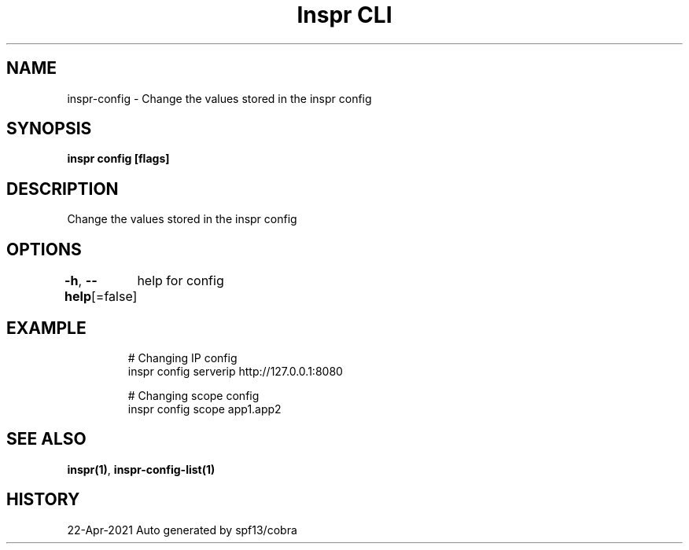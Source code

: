 .nh
.TH "Inspr CLI" "1" "Apr 2021" "Auto generated by spf13/cobra" ""

.SH NAME
.PP
inspr\-config \- Change the values stored in the inspr config


.SH SYNOPSIS
.PP
\fBinspr config   [flags]\fP


.SH DESCRIPTION
.PP
Change the values stored in the inspr config


.SH OPTIONS
.PP
\fB\-h\fP, \fB\-\-help\fP[=false]
	help for config


.SH EXAMPLE
.PP
.RS

.nf
  # Changing IP config
 inspr config serverip http://127.0.0.1:8080

  # Changing scope config
 inspr config scope app1.app2


.fi
.RE


.SH SEE ALSO
.PP
\fBinspr(1)\fP, \fBinspr\-config\-list(1)\fP


.SH HISTORY
.PP
22\-Apr\-2021 Auto generated by spf13/cobra
